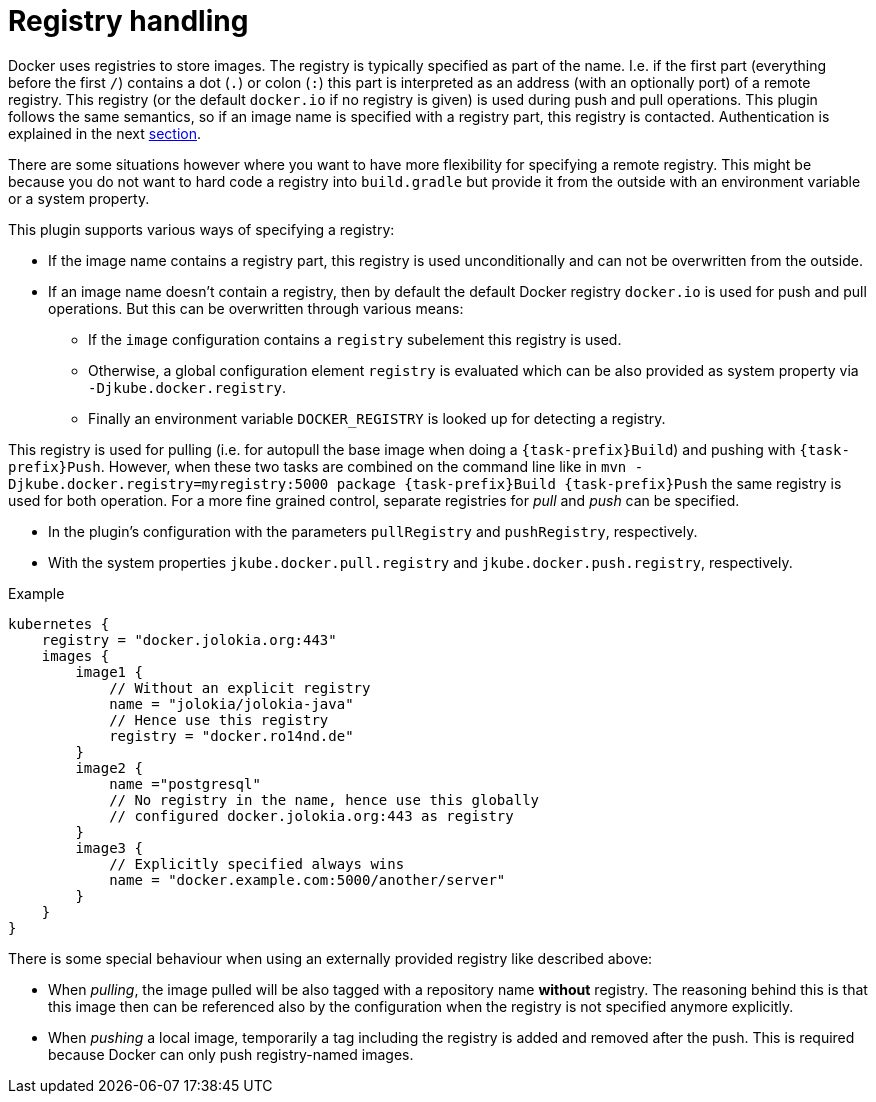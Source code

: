
[[registry]]
= Registry handling

Docker uses registries to store images. The registry is typically
specified as part of the name. I.e. if the first part (everything
before the first `/`) contains a dot (`.`) or colon (`:`) this part is
interpreted as an address (with an optionally port) of a remote
registry. This registry (or the default `docker.io` if no
registry is given) is used during push and pull operations. This
plugin follows the same semantics, so if an image name is specified
with a registry part, this registry is contacted. Authentication is
explained in the next <<authentication, section>>.

There are some situations however where you want to have more
flexibility for specifying a remote registry. This might be because
you do not want to hard code a registry into `build.gradle` but
provide it from the outside with an environment variable or a system
property.

This plugin supports various ways of specifying a registry:

* If the image name contains a registry part, this registry is used
unconditionally and can not be overwritten from the outside.
* If an image name doesn't contain a registry, then by default the
default Docker registry `docker.io` is used for push and pull
operations. But this can be overwritten through various means:
** If the `image` configuration contains a `registry` subelement
this registry is used.
** Otherwise, a global configuration element `registry` is
evaluated which can be also provided as system property via
`-Djkube.docker.registry`.
** Finally an environment variable `DOCKER_REGISTRY` is looked up for
detecting a registry.

This registry is used for pulling (i.e. for autopull the base image
when doing a `{task-prefix}Build`) and pushing with `{task-prefix}Push`. However,
when these two tasks are combined on the command line like in `mvn
-Djkube.docker.registry=myregistry:5000 package {task-prefix}Build {task-prefix}Push`
the same registry is used for both operation. For a more fine grained
control, separate registries for _pull_ and _push_ can be specified.

* In the plugin's configuration with the parameters `pullRegistry` and
`pushRegistry`, respectively.
* With the system properties `jkube.docker.pull.registry` and
`jkube.docker.push.registry`, respectively.

.Example
[source,groovy,subs="attributes+"]
----
kubernetes {
    registry = "docker.jolokia.org:443"
    images {
        image1 {
            // Without an explicit registry
            name = "jolokia/jolokia-java"
            // Hence use this registry
            registry = "docker.ro14nd.de"
        }
        image2 {
            name ="postgresql"
            // No registry in the name, hence use this globally
            // configured docker.jolokia.org:443 as registry
        }
        image3 {
            // Explicitly specified always wins
            name = "docker.example.com:5000/another/server"
        }
    }
}
----

There is some special behaviour when using an externally provided
registry like described above:

* When _pulling_, the image pulled will be also tagged with a repository
name *without* registry. The reasoning behind this is that this
image then can be referenced also by the configuration when the
registry is not specified anymore explicitly.
* When _pushing_ a local image, temporarily a tag including the
registry is added and removed after the push. This is required
because Docker can only push registry-named images.
